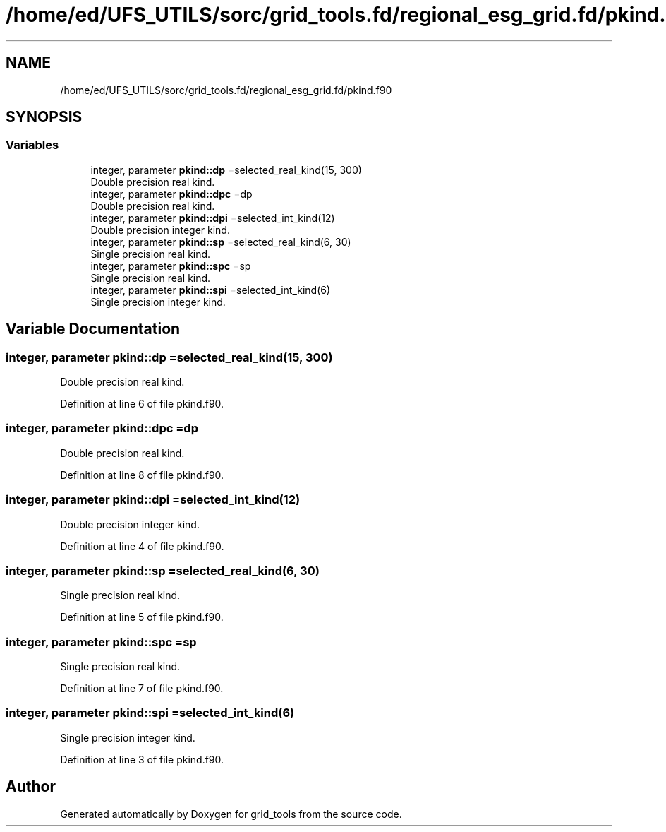 .TH "/home/ed/UFS_UTILS/sorc/grid_tools.fd/regional_esg_grid.fd/pkind.f90" 3 "Thu Mar 11 2021" "Version 1.0.0" "grid_tools" \" -*- nroff -*-
.ad l
.nh
.SH NAME
/home/ed/UFS_UTILS/sorc/grid_tools.fd/regional_esg_grid.fd/pkind.f90
.SH SYNOPSIS
.br
.PP
.SS "Variables"

.in +1c
.ti -1c
.RI "integer, parameter \fBpkind::dp\fP =selected_real_kind(15, 300)"
.br
.RI "Double precision real kind\&. "
.ti -1c
.RI "integer, parameter \fBpkind::dpc\fP =dp"
.br
.RI "Double precision real kind\&. "
.ti -1c
.RI "integer, parameter \fBpkind::dpi\fP =selected_int_kind(12)"
.br
.RI "Double precision integer kind\&. "
.ti -1c
.RI "integer, parameter \fBpkind::sp\fP =selected_real_kind(6, 30)"
.br
.RI "Single precision real kind\&. "
.ti -1c
.RI "integer, parameter \fBpkind::spc\fP =sp"
.br
.RI "Single precision real kind\&. "
.ti -1c
.RI "integer, parameter \fBpkind::spi\fP =selected_int_kind(6)"
.br
.RI "Single precision integer kind\&. "
.in -1c
.SH "Variable Documentation"
.PP 
.SS "integer, parameter pkind::dp =selected_real_kind(15, 300)"

.PP
Double precision real kind\&. 
.PP
Definition at line 6 of file pkind\&.f90\&.
.SS "integer, parameter pkind::dpc =dp"

.PP
Double precision real kind\&. 
.PP
Definition at line 8 of file pkind\&.f90\&.
.SS "integer, parameter pkind::dpi =selected_int_kind(12)"

.PP
Double precision integer kind\&. 
.PP
Definition at line 4 of file pkind\&.f90\&.
.SS "integer, parameter pkind::sp =selected_real_kind(6, 30)"

.PP
Single precision real kind\&. 
.PP
Definition at line 5 of file pkind\&.f90\&.
.SS "integer, parameter pkind::spc =sp"

.PP
Single precision real kind\&. 
.PP
Definition at line 7 of file pkind\&.f90\&.
.SS "integer, parameter pkind::spi =selected_int_kind(6)"

.PP
Single precision integer kind\&. 
.PP
Definition at line 3 of file pkind\&.f90\&.
.SH "Author"
.PP 
Generated automatically by Doxygen for grid_tools from the source code\&.
